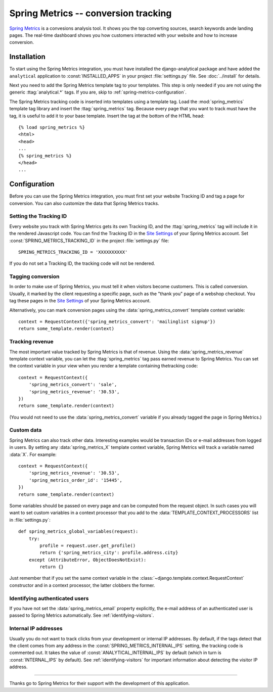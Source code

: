 =====================================
Spring Metrics -- conversion tracking
=====================================

`Spring Metrics`_ is a convesions analysis tool.  It shows you the top
converting sources, search keywords ande landing pages.  The real-time
dashboard shows you how customers interacted with your website and how
to increase conversion.

.. _`Spring Metrics`: http://www.springmetrics.com/


Installation
============

To start using the Spring Metrics integration, you must have installed
the django-analytical package and have added the ``analytical``
application to :const:`INSTALLED_APPS` in your project
:file:`settings.py` file.  See :doc:`../install` for details.

Next you need to add the Spring Metrics template tag to your templates.
This step is only needed if you are not using the generic
:ttag:`analytical.*` tags.  If you are, skip to
:ref:`spring-metrics-configuration`.

The Spring Metrics tracking code is inserted into templates using a
template tag.  Load the :mod:`spring_metrics` template tag library and
insert the :ttag:`spring_metrics` tag.  Because every page that you
want to track must have the tag, it is useful to add it to your base
template.  Insert the tag at the bottom of the HTML head::

    {% load spring_metrics %}
    <html>
    <head>
    ...
    {% spring_metrics %}
    </head>
    ...


.. _spring-metrics-configuration:

Configuration
=============

Before you can use the Spring Metrics integration, you must first set
your website Tracking ID and tag a page for conversion.  You can also
customize the data that Spring Metrics tracks.


Setting the Tracking ID
-----------------------

Every website you track with Spring Metrics gets its own Tracking ID,
and the :ttag:`spring_metrics` tag will include it in the rendered
Javascript code.  You can find the Tracking ID in the `Site Settings`_
of your Spring Metrics account.  Set :const:`SPRING_METRICS_TRACKING_ID`
in the project :file:`settings.py` file::

    SPRING_METRICS_TRACKING_ID = 'XXXXXXXXXX'

If you do not set a Tracking ID, the tracking code will not be rendered.

.. _`manage page`: https://app.springmetrics.com/manage/


.. _`Convertion Tagging`:

Tagging conversion
------------------

In order to make use of Spring Metrics, you must tell it when visitors
become customers.  This is called conversion.  Usually, it marked by
the client requesting a specific page, such as the "thank you" page
of a webshop checkout.  You tag these pages in the `Site Settings`_
of your Spring Metrics account.

Alternatively, you can mark conversion pages using the
:data:`spring_metrics_convert` template context variable::

    context = RequestContext({'spring_metrics_convert': 'mailinglist signup'})
    return some_template.render(context)

.. _`Site Settings`: https://app.springmetrics.com/manage


Tracking revenue
----------------

The most important value tracked by Spring Metrics is that of revenue.
Using the :data:`spring_metrics_revenue` template context variable, you
can let the :ttag:`spring_metrics` tag pass earned revenue to Spring
Metrics.  You can set the context variable in your view when you render
a template containing thetracking code::

    context = RequestContext({
        'spring_metrics_convert': 'sale',
        'spring_metrics_revenue': '30.53',
    })
    return some_template.render(context)

(You would not need to use the :data:`spring_metrics_convert` variable
if you already tagged the page in Spring Metrics.)


Custom data
-----------

Spring Metrics can also track other data.  Interesting examples would be
transaction IDs or e-mail addresses from logged in users.  By setting
any :data:`spring_metrics_X` template context variable, Spring Metrics
will track a variable named :data:`X`.  For example::

    context = RequestContext({
        'spring_metrics_revenue': '30.53',
        'spring_metrics_order_id': '15445',
    })
    return some_template.render(context)

Some variables should be passed on every page and can be computed from
the request object.  In such cases you will want to set custom
variables in a context processor that you add to the
:data:`TEMPLATE_CONTEXT_PROCESSORS` list in :file:`settings.py`::

    def spring_metrics_global_variables(request):
        try:
            profile = request.user.get_profile()
            return {'spring_metrics_city': profile.address.city}
        except (AttributeError, ObjectDoesNotExist):
            return {}

Just remember that if you set the same context variable in the
:class:`~django.template.context.RequestContext` constructor and in a
context processor, the latter clobbers the former.


Identifying authenticated users
-------------------------------

If you have not set the :data:`spring_metrics_email` property
explicitly, the e-mail address of an authenticated user is passed to
Spring Metrics automatically.  See :ref:`identifying-visitors`.


Internal IP addresses
---------------------

Usually you do not want to track clicks from your development or
internal IP addresses.  By default, if the tags detect that the client
comes from any address in the :const:`SPRING_METRICS_INTERNAL_IPS`
setting, the tracking code is commented out.  It takes the value of
:const:`ANALYTICAL_INTERNAL_IPS` by default (which in turn is
:const:`INTERNAL_IPS` by default).  See :ref:`identifying-visitors` for
important information about detecting the visitor IP address.


----

Thanks go to Spring Metrics for their support with the development of
this application.
